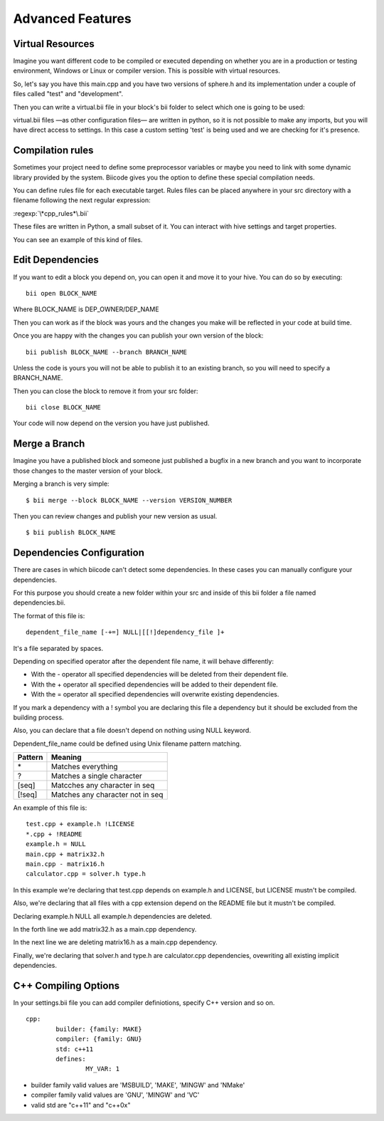 Advanced Features
=================

Virtual Resources
-----------------

Imagine you want different code to be compiled or executed depending on whether you are in a production or testing environment, Windows or Linux or compiler version. This is possible with virtual resources.

So, let's say you have this main.cpp and you have two versions of sphere.h and its implementation under a couple of files called "test" and "development".

.. code-block:: cpp
	:linenos:

	using namespace std;
	int main() {
	    Sphere s(2.0f);
	    cout << "Volume: " << s.volume() << endl;
	        return 1;
	}

Then you can write a virtual.bii file in your block's bii folder to select which one is going to be used:

.. code-block:: python
	:linenos:

	def func(settings):
	    if settings.user.get('test'):
	    return "test"
	    else:
	    return "develop"

virtual.bii files —as other configuration files— are written in python, so it is not possible to make any imports, but you will have direct access to settings. In this case a custom setting 'test' is being used and we are checking for it's presence.

Compilation rules
-----------------

Sometimes your project need to define some preprocessor variables or maybe you need to link with some dynamic library provided by the system. Biicode gives you the option to define these special compilation needs.

You can define rules file for each executable target. Rules files can be placed anywhere in your src directory with a filename following the next regular expression:

:regexp:`\*cpp_rules*\.bii`

These files are written in Python, a small subset of it. You can interact with hive settings and target properties.

You can see an example of this kind of files.

.. code-block:: python
	:linenos:

        if "matrix.cpp" in target.filenames:
           target.add_definition("OPTMIZE_MATRIX")


Edit Dependencies
-----------------

If you want to edit a block you depend on, you can open it and move it to your hive. You can do so by executing: ::

	bii open BLOCK_NAME

Where BLOCK_NAME is DEP_OWNER/DEP_NAME

Then you can work as if the block was yours and the changes you make will be reflected in your code at build time.

Once you are happy with the changes you can publish your own version of the block: ::

	bii publish BLOCK_NAME --branch BRANCH_NAME

Unless the code is yours you will not be able to publish it to an existing branch, so you will need to specify a BRANCH_NAME.

Then you can close the block to remove it from your src folder: ::

	bii close BLOCK_NAME

Your code will now depend on the version you have just published.


Merge a Branch
--------------

Imagine you have a published block and someone just published a bugfix in a new branch and you want to incorporate those changes to the master version of your block.

Merging a branch is very simple: ::

	$ bii merge --block BLOCK_NAME --version VERSION_NUMBER

Then you can review changes and publish your new version as usual. ::

	$ bii publish BLOCK_NAME

Dependencies Configuration
--------------------------

There are cases in which biicode can't detect some dependencies. In these cases you can manually configure your dependencies.

For this purpose you should create a new folder within your src and inside of this bii folder a file named dependencies.bii.

The format of this file is: ::

	dependent_file_name [-+=] NULL|[[!]dependency_file ]+

It's a file separated by spaces.

Depending on specified operator after the dependent file name, it will behave differently:

* With the - operator all specified dependencies will be deleted from their dependent file.
* With the + operator all specified dependencies will be added to their dependent file.
* With the = operator all specified dependencies will overwrite existing dependencies.

If you mark a dependency with a ! symbol you are declaring this file a dependency but it should be excluded from the building process.

Also, you can declare that a file doesn't depend on nothing using NULL keyword.

Dependent_file_name could be defined using Unix filename pattern matching.

==========	========================================
Pattern 	Meaning
==========	========================================
\*			Matches everything
?			Matches a single character
[seq]		Matcches any character in seq
[!seq]		Matches any character not in seq
==========	========================================

An example of this file is: ::

	test.cpp + example.h !LICENSE
	*.cpp + !README
	example.h = NULL
	main.cpp + matrix32.h
	main.cpp - matrix16.h
	calculator.cpp = solver.h type.h

In this example we're declaring that test.cpp depends on example.h and LICENSE, but LICENSE mustn't be compiled.

Also, we're declaring that all files with a cpp extension depend on the README file but it mustn't be compiled.

Declaring example.h NULL all example.h dependencies are deleted.

In the forth line we add matrix32.h as a main.cpp dependency.

In the next line we are deleting matrix16.h as a main.cpp dependency.

Finally, we're declaring that solver.h and type.h are calculator.cpp dependencies, ovewriting all existing implicit dependencies.


C++ Compiling Options
---------------------

In your settings.bii file you can add compiler definiotions, specify C++ version and so on. ::

	cpp:
		builder: {family: MAKE}
		compiler: {family: GNU}
		std: c++11
		defines:
			MY_VAR: 1

* builder family valid values are 'MSBUILD', 'MAKE', 'MINGW' and 'NMake'
* compiler family valid values are 'GNU', 'MINGW' and 'VC'
* valid std are "c++11" and  "c++0x"

